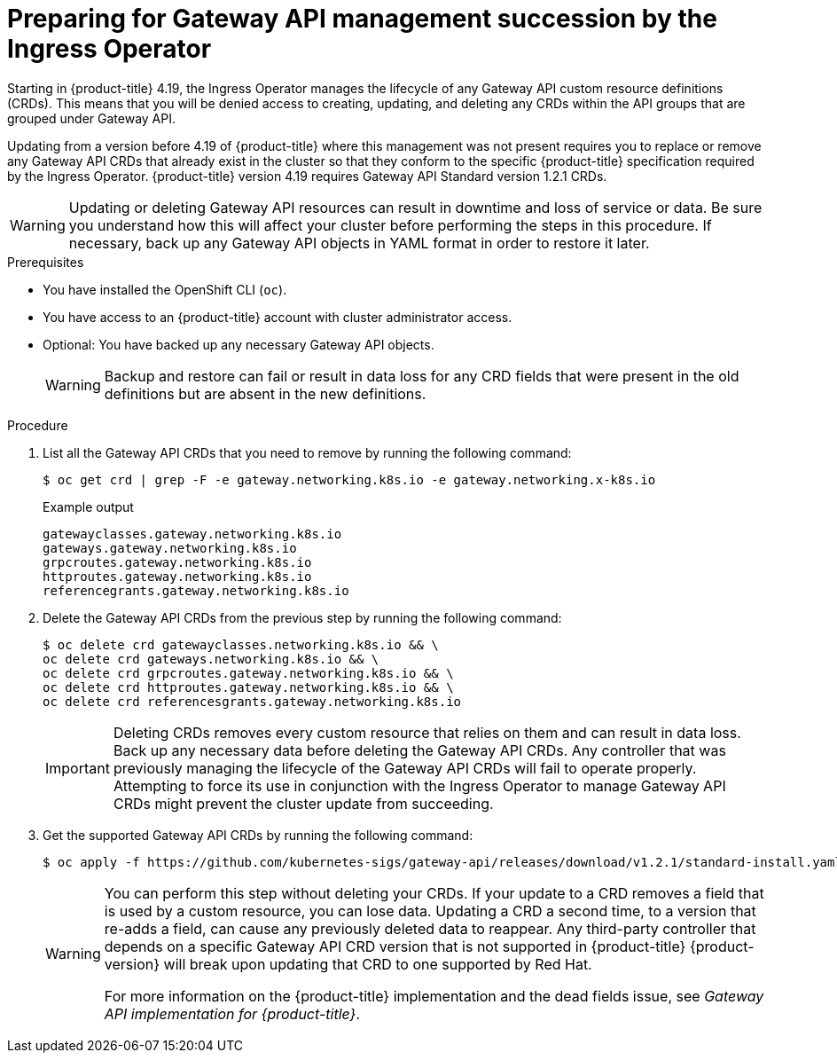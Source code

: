 // Modules included in the following assemblies:
//
// * networking/configuring_ingress_cluster_traffic/ingress-gateway-api.adoc

:_mod-docs-content-type: PROCEDURE
[id="nw-ingress-gateway-api-manage-succession_{context}"]
= Preparing for Gateway API management succession by the Ingress Operator

Starting in {product-title} 4.19, the Ingress Operator manages the lifecycle of any Gateway API custom resource definitions (CRDs). This means that you will be denied access to creating, updating, and deleting any CRDs within the API groups that are grouped under Gateway API.

Updating from a version before 4.19 of {product-title} where this management was not present requires you to replace or remove any Gateway API CRDs that already exist in the cluster so that they conform to the specific {product-title} specification required by the Ingress Operator. {product-title} version 4.19 requires Gateway API Standard version 1.2.1 CRDs.

[WARNING]
====
Updating or deleting Gateway API resources can result in downtime and loss of service or data. Be sure you understand how this will affect your cluster before performing the steps in this procedure. If necessary, back up any Gateway API objects in YAML format in order to restore it later.
====

.Prerequisites
* You have installed the OpenShift CLI (`oc`).
* You have access to an {product-title} account with cluster administrator access.
* Optional: You have backed up any necessary Gateway API objects.
+
[WARNING]
====
Backup and restore can fail or result in data loss for any CRD fields that were present in the old definitions but are absent in the new definitions.
====

.Procedure

. List all the Gateway API CRDs that you need to remove by running the following command:
+
[source,terminal]
----
$ oc get crd | grep -F -e gateway.networking.k8s.io -e gateway.networking.x-k8s.io
----
+
.Example output
+
[source,terminal]
----
gatewayclasses.gateway.networking.k8s.io
gateways.gateway.networking.k8s.io
grpcroutes.gateway.networking.k8s.io
httproutes.gateway.networking.k8s.io
referencegrants.gateway.networking.k8s.io
----

. Delete the Gateway API CRDs from the previous step by running the following command:
+
[source,terminal]
----
$ oc delete crd gatewayclasses.networking.k8s.io && \
oc delete crd gateways.networking.k8s.io && \
oc delete crd grpcroutes.gateway.networking.k8s.io && \
oc delete crd httproutes.gateway.networking.k8s.io && \
oc delete crd referencesgrants.gateway.networking.k8s.io
----
+
[IMPORTANT]
====
Deleting CRDs removes every custom resource that relies on them and can result in data loss. Back up any necessary data before deleting the Gateway API CRDs. Any controller that was previously managing the lifecycle of the Gateway API CRDs will fail to operate properly. Attempting to force its use in conjunction with the Ingress Operator to manage Gateway API CRDs might prevent the cluster update from succeeding.
====

. Get the supported Gateway API CRDs by running the following command:
+
[source,terminal]
----
$ oc apply -f https://github.com/kubernetes-sigs/gateway-api/releases/download/v1.2.1/standard-install.yaml
----
+
[WARNING]
====
You can perform this step without deleting your CRDs. If your update to a CRD removes a field that is used by a custom resource, you can lose data. Updating a CRD a second time, to a version that re-adds a field, can cause any previously deleted data to reappear. Any third-party controller that depends on a specific Gateway API CRD version that is not supported in {product-title} {product-version} will break upon updating that CRD to one supported by Red{nbsp}Hat.

For more information on the {product-title} implementation and the dead fields issue, see _Gateway API implementation for {product-title}_.
====